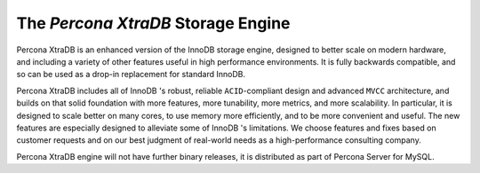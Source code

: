 =====================================
 The *Percona XtraDB* Storage Engine
=====================================

.. image:: percona-xtradb.png
   :alt: Percona XtraDB
   :align: right

Percona XtraDB is an enhanced version of the InnoDB storage engine, designed to better scale on modern hardware, and including a variety of other features useful in high performance environments. It is fully backwards compatible, and so can be used as a drop-in replacement for standard InnoDB.

Percona XtraDB includes all of InnoDB 's robust, reliable ``ACID``-compliant design and advanced ``MVCC`` architecture, and builds on that solid foundation with more features, more tunability, more metrics, and more scalability. In particular, it is designed to scale better on many cores, to use memory more efficiently, and to be more convenient and useful. The new features are especially designed to alleviate some of InnoDB 's limitations. We choose features and fixes based on customer requests and on our best judgment of real-world needs as a high-performance consulting company.

Percona XtraDB engine will not have further binary releases, it is distributed as part of Percona Server for MySQL.
